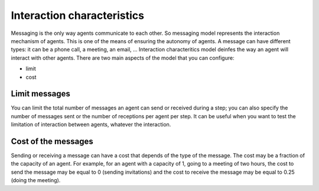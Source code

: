 ***************************
Interaction characteristics
***************************

Messaging is the only way agents communicate to each other. So messaging model represents the interaction mechanism of agents. This is one of the means of ensuring the autonomy of agents. A message can have different types: it can be a phone call, a meeting, an email, …
Interaction characteritics model deinfes the way an agent will interact with other agents.
There are two main aspects of the model that you can configure: 

* limit
* cost

Limit messages
**************

You can limit the total number of messages an agent can send or received during a step; you can also specify the number of messages sent or the number of receptions per agent per step.
It can be useful when you want to test the limitation of interaction between agents, whatever the interaction.

Cost of the messages
********************

Sending or receiving a message can have a cost that depends of the type of the message. The cost may be a fraction of the capacity of an agent. For example, for an agent with a capacity of 1, going to a meeting of two hours, the cost to send the message may be equal to 0 (sending invitations) and the cost to receive the message may be equal to 0.25 (doing the meeting).
